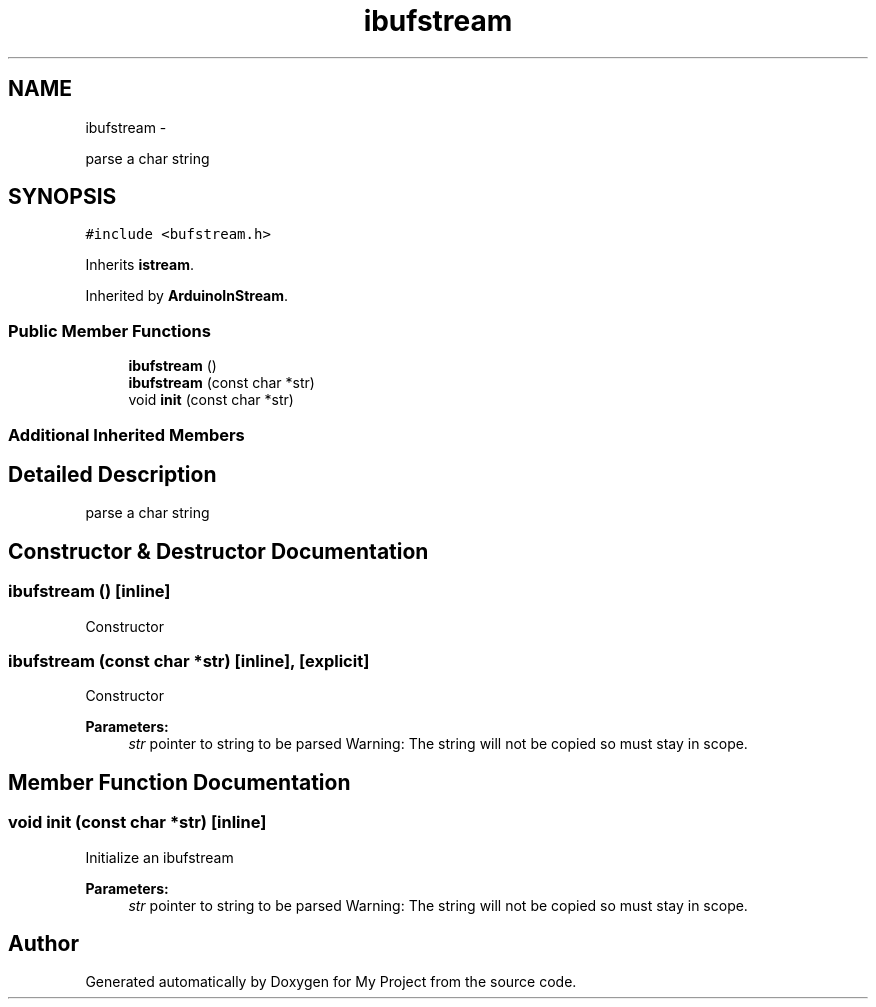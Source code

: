 .TH "ibufstream" 3 "Sun Mar 2 2014" "My Project" \" -*- nroff -*-
.ad l
.nh
.SH NAME
ibufstream \- 
.PP
parse a char string  

.SH SYNOPSIS
.br
.PP
.PP
\fC#include <bufstream\&.h>\fP
.PP
Inherits \fBistream\fP\&.
.PP
Inherited by \fBArduinoInStream\fP\&.
.SS "Public Member Functions"

.in +1c
.ti -1c
.RI "\fBibufstream\fP ()"
.br
.ti -1c
.RI "\fBibufstream\fP (const char *str)"
.br
.ti -1c
.RI "void \fBinit\fP (const char *str)"
.br
.in -1c
.SS "Additional Inherited Members"
.SH "Detailed Description"
.PP 
parse a char string 
.SH "Constructor & Destructor Documentation"
.PP 
.SS "\fBibufstream\fP ()\fC [inline]\fP"
Constructor 
.SS "\fBibufstream\fP (const char *str)\fC [inline]\fP, \fC [explicit]\fP"
Constructor 
.PP
\fBParameters:\fP
.RS 4
\fIstr\fP pointer to string to be parsed Warning: The string will not be copied so must stay in scope\&. 
.RE
.PP

.SH "Member Function Documentation"
.PP 
.SS "void init (const char *str)\fC [inline]\fP"
Initialize an ibufstream 
.PP
\fBParameters:\fP
.RS 4
\fIstr\fP pointer to string to be parsed Warning: The string will not be copied so must stay in scope\&. 
.RE
.PP


.SH "Author"
.PP 
Generated automatically by Doxygen for My Project from the source code\&.
